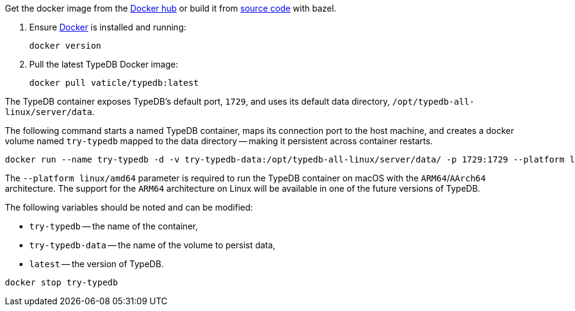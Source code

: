 // tag::download&install[]

Get the docker image from the https://hub.docker.com/r/vaticle/typedb/tags[Docker hub,window=_blank] or build it from
https://github.com/vaticle/typedb/tags[source code,window=_blank] with bazel.
//docker_container_image

// end::download&install[]

// tag::install[]

. Ensure https://docs.docker.com/get-docker/[Docker,window=_blank] is installed and running:
+
[,bash]
----
docker version
----
. Pull the latest TypeDB Docker image:
+
[,bash]
----
docker pull vaticle/typedb:latest
----

// end::install[]

// tag::start[]

The TypeDB container exposes TypeDB's default port, `1729`, and uses its default data directory,
`/opt/typedb-all-linux/server/data`.

The following command starts a named TypeDB container, maps its connection port to the host machine, and creates a
docker volume named `try-typedb` mapped to the data directory -- making it persistent across container restarts.

[,bash]
----
docker run --name try-typedb -d -v try-typedb-data:/opt/typedb-all-linux/server/data/ -p 1729:1729 --platform linux/amd64 vaticle/typedb:latest
----

The `--platform linux/amd64` parameter is required to run the TypeDB container on macOS with the `ARM64`/`AArch64`
architecture. The support for the `ARM64` architecture on Linux will be available in one of the future versions of
TypeDB.

The following variables should be noted and can be modified:

* `try-typedb` -- the name of the container,
* `try-typedb-data` -- the name of the volume to persist data,
* `latest` -- the version of TypeDB.

// end::start[]

// tag::stop[]
[,bash]
----
docker stop try-typedb
----
// end::stop[]